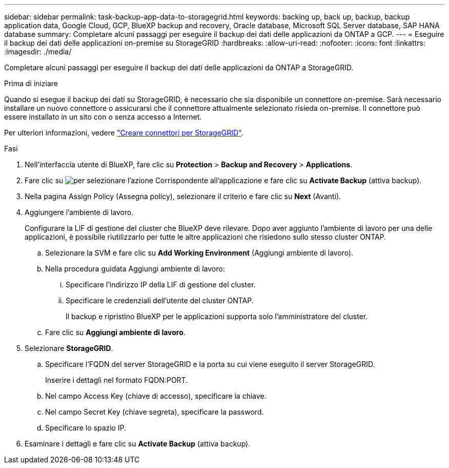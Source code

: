 ---
sidebar: sidebar 
permalink: task-backup-app-data-to-storagegrid.html 
keywords: backing up, back up, backup, backup application data, Google Cloud, GCP, BlueXP backup and recovery, Oracle database, Microsoft SQL Server database, SAP HANA database 
summary: Completare alcuni passaggi per eseguire il backup dei dati delle applicazioni da ONTAP a GCP. 
---
= Eseguire il backup dei dati delle applicazioni on-premise su StorageGRID
:hardbreaks:
:allow-uri-read: 
:nofooter: 
:icons: font
:linkattrs: 
:imagesdir: ./media/


[role="lead"]
Completare alcuni passaggi per eseguire il backup dei dati delle applicazioni da ONTAP a StorageGRID.

.Prima di iniziare
Quando si esegue il backup dei dati su StorageGRID, è necessario che sia disponibile un connettore on-premise. Sarà necessario installare un nuovo connettore o assicurarsi che il connettore attualmente selezionato risieda on-premise. Il connettore può essere installato in un sito con o senza accesso a Internet.

Per ulteriori informazioni, vedere link:task-backup-onprem-private-cloud.html#creating-or-switching-connectors["Creare connettori per StorageGRID"].

.Fasi
. Nell'interfaccia utente di BlueXP, fare clic su *Protection* > *Backup and Recovery* > *Applications*.
. Fare clic su image:icon-action.png["per selezionare l'azione"] Corrispondente all'applicazione e fare clic su *Activate Backup* (attiva backup).
. Nella pagina Assign Policy (Assegna policy), selezionare il criterio e fare clic su *Next* (Avanti).
. Aggiungere l'ambiente di lavoro.
+
Configurare la LIF di gestione del cluster che BlueXP deve rilevare. Dopo aver aggiunto l'ambiente di lavoro per una delle applicazioni, è possibile riutilizzarlo per tutte le altre applicazioni che risiedono sullo stesso cluster ONTAP.

+
.. Selezionare la SVM e fare clic su *Add Working Environment* (Aggiungi ambiente di lavoro).
.. Nella procedura guidata Aggiungi ambiente di lavoro:
+
... Specificare l'indirizzo IP della LIF di gestione del cluster.
... Specificare le credenziali dell'utente del cluster ONTAP.
+
Il backup e ripristino BlueXP per le applicazioni supporta solo l'amministratore del cluster.



.. Fare clic su *Aggiungi ambiente di lavoro*.


. Selezionare *StorageGRID*.
+
.. Specificare l'FQDN del server StorageGRID e la porta su cui viene eseguito il server StorageGRID.
+
Inserire i dettagli nel formato FQDN:PORT.

.. Nel campo Access Key (chiave di accesso), specificare la chiave.
.. Nel campo Secret Key (chiave segreta), specificare la password.
.. Specificare lo spazio IP.


. Esaminare i dettagli e fare clic su *Activate Backup* (attiva backup).

